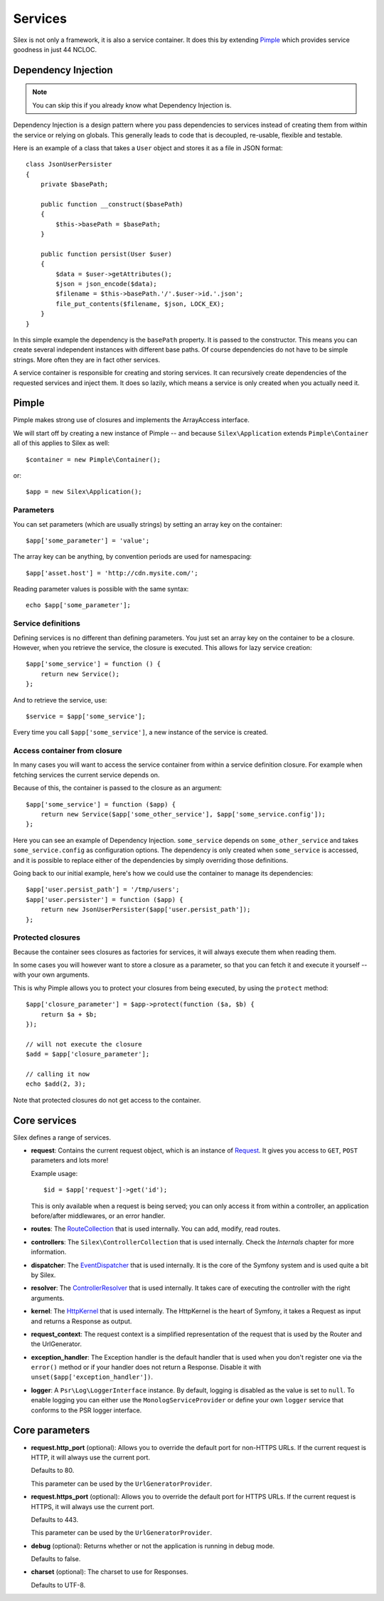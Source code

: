 Services
========

Silex is not only a framework, it is also a service container. It does this by
extending `Pimple <http://pimple.sensiolabs.org>`_ which provides service
goodness in just 44 NCLOC.

Dependency Injection
--------------------

.. note::

    You can skip this if you already know what Dependency Injection is.

Dependency Injection is a design pattern where you pass dependencies to
services instead of creating them from within the service or relying on
globals. This generally leads to code that is decoupled, re-usable, flexible
and testable.

Here is an example of a class that takes a ``User`` object and stores it as a
file in JSON format::

    class JsonUserPersister
    {
        private $basePath;

        public function __construct($basePath)
        {
            $this->basePath = $basePath;
        }

        public function persist(User $user)
        {
            $data = $user->getAttributes();
            $json = json_encode($data);
            $filename = $this->basePath.'/'.$user->id.'.json';
            file_put_contents($filename, $json, LOCK_EX);
        }
    }

In this simple example the dependency is the ``basePath`` property. It is
passed to the constructor. This means you can create several independent
instances with different base paths. Of course dependencies do not have to be
simple strings. More often they are in fact other services.

A service container is responsible for creating and storing services. It can
recursively create dependencies of the requested services and inject them. It
does so lazily, which means a service is only created when you actually need it.

Pimple
------

Pimple makes strong use of closures and implements the ArrayAccess interface.

We will start off by creating a new instance of Pimple -- and because
``Silex\Application`` extends ``Pimple\Container`` all of this applies to Silex
as well::

    $container = new Pimple\Container();

or::

    $app = new Silex\Application();

Parameters
~~~~~~~~~~

You can set parameters (which are usually strings) by setting an array key on
the container::

    $app['some_parameter'] = 'value';

The array key can be anything, by convention periods are used for
namespacing::

    $app['asset.host'] = 'http://cdn.mysite.com/';

Reading parameter values is possible with the same syntax::

    echo $app['some_parameter'];

Service definitions
~~~~~~~~~~~~~~~~~~~

Defining services is no different than defining parameters. You just set an
array key on the container to be a closure. However, when you retrieve the
service, the closure is executed. This allows for lazy service creation::

    $app['some_service'] = function () {
        return new Service();
    };

And to retrieve the service, use::

    $service = $app['some_service'];

Every time you call ``$app['some_service']``, a new instance of the service is
created.

Access container from closure
~~~~~~~~~~~~~~~~~~~~~~~~~~~~~

In many cases you will want to access the service container from within a
service definition closure. For example when fetching services the current
service depends on.

Because of this, the container is passed to the closure as an argument::

    $app['some_service'] = function ($app) {
        return new Service($app['some_other_service'], $app['some_service.config']);
    };

Here you can see an example of Dependency Injection. ``some_service`` depends
on ``some_other_service`` and takes ``some_service.config`` as configuration
options. The dependency is only created when ``some_service`` is accessed, and
it is possible to replace either of the dependencies by simply overriding
those definitions.

Going back to our initial example, here's how we could use the container
to manage its dependencies::

    $app['user.persist_path'] = '/tmp/users';
    $app['user.persister'] = function ($app) {
        return new JsonUserPersister($app['user.persist_path']);
    };


Protected closures
~~~~~~~~~~~~~~~~~~

Because the container sees closures as factories for services, it will always
execute them when reading them.

In some cases you will however want to store a closure as a parameter, so that
you can fetch it and execute it yourself -- with your own arguments.

This is why Pimple allows you to protect your closures from being executed, by
using the ``protect`` method::

    $app['closure_parameter'] = $app->protect(function ($a, $b) {
        return $a + $b;
    });

    // will not execute the closure
    $add = $app['closure_parameter'];

    // calling it now
    echo $add(2, 3);

Note that protected closures do not get access to the container.

Core services
-------------

Silex defines a range of services.

* **request**: Contains the current request object, which is an instance of
  `Request
  <http://api.symfony.com/master/Symfony/Component/HttpFoundation/Request.html>`_.
  It gives you access to ``GET``, ``POST`` parameters and lots more!

  Example usage::

    $id = $app['request']->get('id');

  This is only available when a request is being served; you can only access
  it from within a controller, an application before/after middlewares, or an
  error handler.

* **routes**: The `RouteCollection
  <http://api.symfony.com/master/Symfony/Component/Routing/RouteCollection.html>`_
  that is used internally. You can add, modify, read routes.

* **controllers**: The ``Silex\ControllerCollection`` that is used internally.
  Check the *Internals* chapter for more information.

* **dispatcher**: The `EventDispatcher
  <http://api.symfony.com/master/Symfony/Component/EventDispatcher/EventDispatcher.html>`_
  that is used internally. It is the core of the Symfony system and is used
  quite a bit by Silex.

* **resolver**: The `ControllerResolver
  <http://api.symfony.com/master/Symfony/Component/HttpKernel/Controller/ControllerResolver.html>`_
  that is used internally. It takes care of executing the controller with the
  right arguments.

* **kernel**: The `HttpKernel
  <http://api.symfony.com/master/Symfony/Component/HttpKernel/HttpKernel.html>`_
  that is used internally. The HttpKernel is the heart of Symfony, it takes a
  Request as input and returns a Response as output.

* **request_context**: The request context is a simplified representation of
  the request that is used by the Router and the UrlGenerator.

* **exception_handler**: The Exception handler is the default handler that is
  used when you don't register one via the ``error()`` method or if your
  handler does not return a Response. Disable it with
  ``unset($app['exception_handler'])``.

* **logger**: A ``Psr\Log\LoggerInterface`` instance. By default, logging is
  disabled as the value is set to ``null``. To enable logging you can either use
  the ``MonologServiceProvider`` or define your own ``logger`` service that
  conforms to the PSR logger interface.

Core parameters
---------------

* **request.http_port** (optional): Allows you to override the default port
  for non-HTTPS URLs. If the current request is HTTP, it will always use the
  current port.

  Defaults to 80.

  This parameter can be used by the ``UrlGeneratorProvider``.

* **request.https_port** (optional): Allows you to override the default port
  for HTTPS URLs. If the current request is HTTPS, it will always use the
  current port.

  Defaults to 443.

  This parameter can be used by the ``UrlGeneratorProvider``.

* **debug** (optional): Returns whether or not the application is running in
  debug mode.

  Defaults to false.

* **charset** (optional): The charset to use for Responses.

  Defaults to UTF-8.
